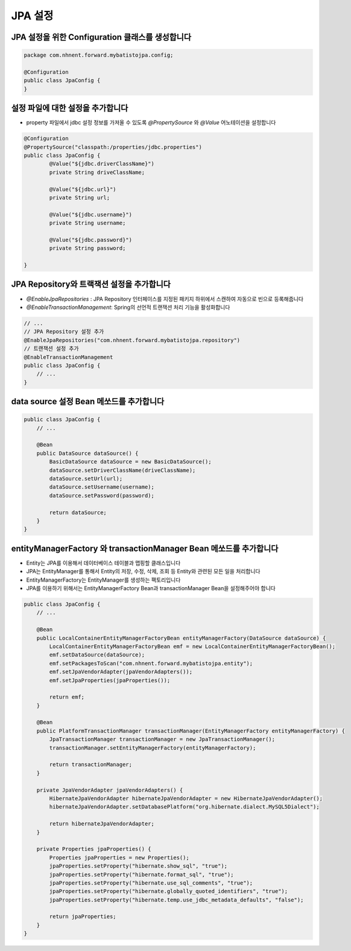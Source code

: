 *********
JPA 설정
*********

JPA 설정을 위한 Configuration 클래스를 생성합니다
=================================================

.. code-block:: java

    package com.nhnent.forward.mybatistojpa.config;

    @Configuration
    public class JpaConfig {
    }    

설정 파일에 대한 설정을 추가합니다
===================================

* property 파일에서 jdbc 설정 정보를 가져올 수 있도록 `@PropertySource` 와 `@Value` 어노테이션을 설정합니다

.. code-block:: java

    @Configuration
    @PropertySource("classpath:/properties/jdbc.properties")
    public class JpaConfig {
            @Value("${jdbc.driverClassName}")
            private String driveClassName;

            @Value("${jdbc.url}")
            private String url;

            @Value("${jdbc.username}")
            private String username;

            @Value("${jdbc.password}")
            private String password;

    }    

JPA Repository와 트랙잭션 설정을 추가합니다
=============================================

* `@EnableJpaRepositories` : JPA Repository 인터페이스를 지정된 패키지 하위에서 스캔하여 자동으로 빈으로 등록해줍니다
* `@EnableTransactionManagement`: Spring의 선언적 트랜잭션 처리 기능을 활성화합니다

.. code-block:: java

    // ...
    // JPA Repository 설정 추가 
    @EnableJpaRepositories("com.nhnent.forward.mybatistojpa.repository")
    // 트랜잭션 설정 추가
    @EnableTransactionManagement
    public class JpaConfig {
        // ...
    }

data source 설정 Bean 메쏘드를 추가합니다
==========================================

.. code-block:: java

    public class JpaConfig {
        // ...

        @Bean
        public DataSource dataSource() {
            BasicDataSource dataSource = new BasicDataSource();
            dataSource.setDriverClassName(driveClassName);
            dataSource.setUrl(url);
            dataSource.setUsername(username);
            dataSource.setPassword(password);

            return dataSource;
        }
    }        

entityManagerFactory 와 transactionManager Bean 메쏘드를 추가합니다
===========================================================

* Entity는 JPA를 이용해서 데이터베이스 테이블과 맵핑할 클래스입니다
* JPA는 EntityManager를 통해서 Entity의 저장, 수정, 삭제, 조회 등 Entity와 관련된 모든 일을 처리합니다
* EntityManagerFactory는 EntityManager를 생성하는 팩토리입니다
* JPA를 이용하기 위해서는 EntityManagerFactory Bean과 transactionManager Bean을 설정해주어야 합니다

.. code-block:: java

    public class JpaConfig {
        // ...
         
        @Bean
        public LocalContainerEntityManagerFactoryBean entityManagerFactory(DataSource dataSource) {
            LocalContainerEntityManagerFactoryBean emf = new LocalContainerEntityManagerFactoryBean();
            emf.setDataSource(dataSource);
            emf.setPackagesToScan("com.nhnent.forward.mybatistojpa.entity");
            emf.setJpaVendorAdapter(jpaVendorAdapters());
            emf.setJpaProperties(jpaProperties());

            return emf;
        }

        @Bean
        public PlatformTransactionManager transactionManager(EntityManagerFactory entityManagerFactory) {
            JpaTransactionManager transactionManager = new JpaTransactionManager();
            transactionManager.setEntityManagerFactory(entityManagerFactory);

            return transactionManager;
        }

        private JpaVendorAdapter jpaVendorAdapters() {
            HibernateJpaVendorAdapter hibernateJpaVendorAdapter = new HibernateJpaVendorAdapter();
            hibernateJpaVendorAdapter.setDatabasePlatform("org.hibernate.dialect.MySQL5Dialect");

            return hibernateJpaVendorAdapter;
        }

        private Properties jpaProperties() {
            Properties jpaProperties = new Properties();
            jpaProperties.setProperty("hibernate.show_sql", "true");
            jpaProperties.setProperty("hibernate.format_sql", "true");
            jpaProperties.setProperty("hibernate.use_sql_comments", "true");
            jpaProperties.setProperty("hibernate.globally_quoted_identifiers", "true");
            jpaProperties.setProperty("hibernate.temp.use_jdbc_metadata_defaults", "false");

            return jpaProperties;
        }
    }

